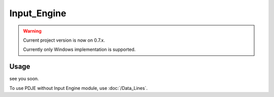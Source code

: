 Input_Engine
======================

.. warning:: 
    Current project version is now on 0.7.x.

    Currently only Windows implementation is supported.

Usage
--------

.. doxygenclass:: PDJE_Input
    :project: Project_DJ_Engine


.. doxygenfunction:: PDJE_Input::Init()
    :project: Project_DJ_Engine


.. doxygenfunction:: PDJE_Input::Config
    :project: Project_DJ_Engine


.. doxygenfunction:: PDJE_Input::Run()
    :project: Project_DJ_Engine

.. doxygenfunction:: PDJE_Input::Kill()
    :project: Project_DJ_Engine

.. doxygenfunction:: PDJE_Input::GetState()
    :project: Project_DJ_Engine

    
    
.. tab-set-code:: 

    .. code-block:: c++

        PDJE_Input input;
        input.Init();

        auto     devs = input.GetDevs();
        DEV_LIST set_targets;
        for (auto i : devs) {
            std::cout << "name: " << i.Name << std::endl;
            switch (i.Type) {
            case PDJE_Dev_Type::MOUSE:
                std::cout << "type: mouse" << std::endl;
                break;
            case PDJE_Dev_Type::KEYBOARD:
                std::cout << "type: keyboard" << std::endl;
                set_targets.push_back(i);//add all keyboards
                break;
            case PDJE_Dev_Type::HID:
                std::cout << "type: hid" << std::endl;
                break;
            case PDJE_Dev_Type::UNKNOWN:
                std::cout << "type: unknown" << std::endl;
                break;
            default:
                break;
            }

            std::cout << "dev path: " << i.device_specific_id << std::endl;
        }

        input.Config(set_targets);
        auto dline = input.PullOutDataLine();
        input.Run();
        //after use
        input.Kill();


        

    .. code-block:: c#

        //no impl

    .. code-block:: python

        #no impl

    .. code-block:: gdscript

        #no impl

see you soon.

To use PDJE without Input Engine module, use :doc:`/Data_Lines`.
